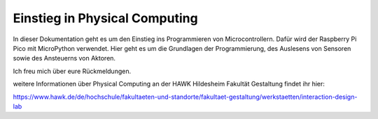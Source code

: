 Einstieg in Physical Computing
=======================================

In dieser Dokumentation geht es um den Einstieg ins Programmieren von Microcontrollern.
Dafür wird der Raspberry Pi Pico mit MicroPython verwendet.
Hier geht es um die Grundlagen der Programmierung, des Auslesens von Sensoren sowie des Ansteuerns von Aktoren.

Ich freu mich über eure Rückmeldungen.

weitere Informationen über Physical Computing an der HAWK Hildesheim Fakultät Gestaltung findet ihr hier:

https://www.hawk.de/de/hochschule/fakultaeten-und-standorte/fakultaet-gestaltung/werkstaetten/interaction-design-lab